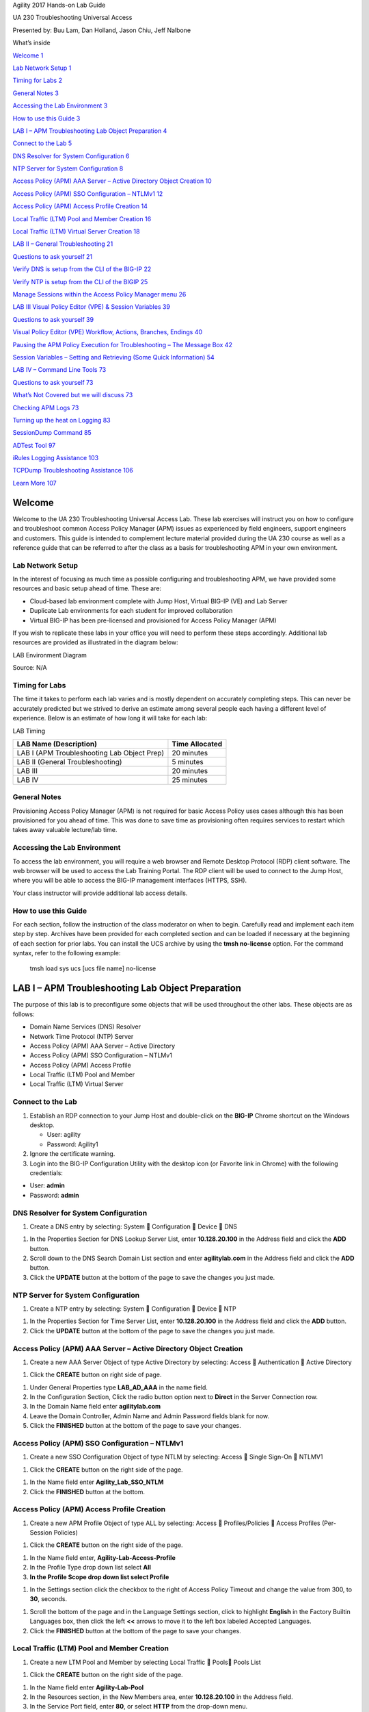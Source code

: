 Agility 2017 Hands-on Lab Guide

UA 230 Troubleshooting Universal Access

Presented by: Buu Lam, Dan Holland, Jason Chiu, Jeff Nalbone

What’s inside

`Welcome 1 <#welcome>`__

`Lab Network Setup 1 <#lab-network-setup>`__

`Timing for Labs 2 <#timing-for-labs>`__

`General Notes 3 <#general-notes>`__

`Accessing the Lab Environment 3 <#accessing-the-lab-environment>`__

`How to use this Guide 3 <#how-to-use-this-guide>`__

`LAB I – APM Troubleshooting Lab Object Preparation
4 <#lab-i-apm-troubleshooting-lab-object-preparation>`__

`Connect to the Lab 5 <#connect-to-the-lab>`__

`DNS Resolver for System Configuration
6 <#dns-resolver-for-system-configuration>`__

`NTP Server for System Configuration 8 <#_Toc482272862>`__

`Access Policy (APM) AAA Server – Active Directory Object Creation
10 <#access-policy-apm-aaa-server-active-directory-object-creation>`__

`Access Policy (APM) SSO Configuration – NTLMv1
12 <#access-policy-apm-sso-configuration-ntlmv1>`__

`Access Policy (APM) Access Profile Creation
14 <#access-policy-apm-access-profile-creation>`__

`Local Traffic (LTM) Pool and Member Creation
16 <#local-traffic-ltm-pool-and-member-creation>`__

`Local Traffic (LTM) Virtual Server Creation
18 <#local-traffic-ltm-virtual-server-creation>`__

`LAB II – General Troubleshooting
21 <#lab-ii-general-troubleshooting>`__

`Questions to ask yourself 21 <#questions-to-ask-yourself>`__

`Verify DNS is setup from the CLI of the BIG-IP
22 <#verify-dns-is-setup-from-the-cli-of-the-big-ip>`__

`Verify NTP is setup from the CLI of the BIGIP 25 <#_Toc482272871>`__

`Manage Sessions within the Access Policy Manager menu
26 <#manage-sessions-within-the-access-policy-manager-menu>`__

`LAB III Visual Policy Editor (VPE) & Session Variables
39 <#lab-iii-visual-policy-editor-vpe-session-variables>`__

`Questions to ask yourself 39 <#questions-to-ask-yourself-1>`__

`Visual Policy Editor (VPE) Workflow, Actions, Branches, Endings
40 <#visual-policy-editor-vpe-workflow-actions-branches-endings>`__

`Pausing the APM Policy Execution for Troubleshooting – The Message Box
42 <#pausing-the-apm-policy-execution-for-troubleshooting-the-message-box>`__

`Session Variables – Setting and Retrieving (Some Quick Information)
54 <#session-variables-setting-and-retrieving-some-quick-information>`__

`LAB IV – Command Line Tools 73 <#lab-iv-command-line-tools>`__

`Questions to ask yourself 73 <#questions-to-ask-yourself-2>`__

`What’s Not Covered but we will discuss
73 <#whats-not-covered-but-we-will-discuss>`__

`Checking APM Logs 73 <#checking-apm-logs>`__

`Turning up the heat on Logging 83 <#turning-up-the-heat-on-logging>`__

`SessionDump Command 85 <#sessiondump-command>`__

`ADTest Tool 97 <#adtest-tool>`__

`iRules Logging Assistance 103 <#irules-logging-assistance>`__

`TCPDump Troubleshooting Assistance
106 <#tcpdump-troubleshooting-assistance>`__

`Learn More 107 <#learn-more>`__

Welcome
=======

Welcome to the UA 230 Troubleshooting Universal Access Lab. These lab
exercises will instruct you on how to configure and troubleshoot common
Access Policy Manager (APM) issues as experienced by field engineers,
support engineers and customers. This guide is intended to complement
lecture material provided during the UA 230 course as well as a
reference guide that can be referred to after the class as a basis for
troubleshooting APM in your own environment.

Lab Network Setup
-----------------

In the interest of focusing as much time as possible configuring and
troubleshooting APM, we have provided some resources and basic setup
ahead of time. These are:

-  Cloud-based lab environment complete with Jump Host, Virtual BIG-IP
   (VE) and Lab Server

-  Duplicate Lab environments for each student for improved
   collaboration

-  Virtual BIG-IP has been pre-licensed and provisioned for Access
   Policy Manager (APM)

If you wish to replicate these labs in your office you will need to
perform these steps accordingly. Additional lab resources are provided
as illustrated in the diagram below:

LAB Environment Diagram

|image0|

Source: N/A

Timing for Labs
---------------

The time it takes to perform each lab varies and is mostly dependent on
accurately completing steps. This can never be accurately predicted but
we strived to derive an estimate among several people each having a
different level of experience. Below is an estimate of how long it will
take for each lab:

LAB Timing

+-----------------------------------------------+------------------+
| LAB Name (Description)                        | Time Allocated   |
+===============================================+==================+
| LAB I (APM Troubleshooting Lab Object Prep)   | 20 minutes       |
+-----------------------------------------------+------------------+
| LAB II (General Troubleshooting)              | 5 minutes        |
+-----------------------------------------------+------------------+
| LAB III                                       | 20 minutes       |
+-----------------------------------------------+------------------+
| LAB IV                                        | 25 minutes       |
+-----------------------------------------------+------------------+

General Notes
-------------

Provisioning Access Policy Manager (APM) is not required for basic
Access Policy uses cases although this has been provisioned for you
ahead of time. This was done to save time as provisioning often requires
services to restart which takes away valuable lecture/lab time.

Accessing the Lab Environment
-----------------------------

To access the lab environment, you will require a web browser and Remote
Desktop Protocol (RDP) client software. The web browser will be used to
access the Lab Training Portal. The RDP client will be used to connect
to the Jump Host, where you will be able to access the BIG-IP management
interfaces (HTTPS, SSH).

Your class instructor will provide additional lab access details.

How to use this Guide
---------------------

For each section, follow the instruction of the class moderator on when
to begin. Carefully read and implement each item step by step. Archives
have been provided for each completed section and can be loaded if
necessary at the beginning of each section for prior labs. You can
install the UCS archive by using the \ **tmsh no-license** option. For
the command syntax, refer to the following example:

    tmsh load sys ucs [ucs file name] no-license

LAB I – APM Troubleshooting Lab Object Preparation
==================================================

The purpose of this lab is to preconfigure some objects that will be
used throughout the other labs. These objects are as follows:

-  Domain Name Services (DNS) Resolver

-  Network Time Protocol (NTP) Server

-  Access Policy (APM) AAA Server – Active Directory

-  Access Policy (APM) SSO Configuration – NTLMv1

-  Access Policy (APM) Access Profile

-  Local Traffic (LTM) Pool and Member

-  Local Traffic (LTM) Virtual Server

Connect to the Lab
------------------

|image1|

1. Establish an RDP connection to your Jump Host and double-click on the
   **BIG-IP** Chrome shortcut on the Windows desktop.

   -  User: agility

   -  Password: Agility1

2. Ignore the certificate warning.

3. Login into the BIG-IP Configuration Utility with the desktop icon (or
   Favorite link in Chrome) with the following credentials:

-  User: **admin**

-  Password: **admin**

DNS Resolver for System Configuration
-------------------------------------

|image2|

1. Create a DNS entry by selecting: System  Configuration  Device 
   DNS

|image3|

1. In the Properties Section for DNS Lookup Server List, enter
   **10.128.20.100** in the Address field and click the **ADD** button.

2. Scroll down to the DNS Search Domain List section and enter
   **agilitylab.com** in the Address field and click the **ADD** button.

3. Click the **UPDATE** button at the bottom of the page to save the
   changes you just made.

NTP Server for System Configuration
-----------------------------------

|image4|

1. Create a NTP entry by selecting: System  Configuration  Device 
   NTP

|image5|

1. In the Properties Section for Time Server List, enter
   **10.128.20.100** in the Address field and click the **ADD** button.

2. Click the **UPDATE** button at the bottom of the page to save the
   changes you just made.

Access Policy (APM) AAA Server – Active Directory Object Creation
-----------------------------------------------------------------

|image6|

1. Create a new AAA Server Object of type Active Directory by selecting:
   Access  Authentication  Active Directory

|image7|

1. Click the **CREATE** button on right side of page.

|image8|

1. Under General Properties type **LAB\_AD\_AAA** in the name field.

2. In the Configuration Section, Click the radio button option next to
   **Direct** in the Server Connection row.

3. In the Domain Name field enter **agilitylab.com**

4. Leave the Domain Controller, Admin Name and Admin Password fields
   blank for now.

5. Click the **FINISHED** button at the bottom of the page to save your
   changes.

Access Policy (APM) SSO Configuration – NTLMv1
----------------------------------------------

|image9|

1. Create a new SSO Configuration Object of type NTLM by selecting:
   Access  Single Sign-On  NTLMV1

|image10|

1. Click the **CREATE** button on the right side of the page.

|image11|

1. In the Name field enter **Agility\_Lab\_SSO\_NTLM**

2. Click the **FINISHED** button at the bottom.

Access Policy (APM) Access Profile Creation
-------------------------------------------

|image12|

1. Create a new APM Profile Object of type ALL by selecting: Access 
   Profiles/Policies  Access Profiles (Per-Session Policies)

|image13|

1. Click the **CREATE** button on the right side of the page.

|image14|

1. In the Name field enter, **Agility-Lab-Access-Profile**

2. In the Profile Type drop down list select **All**

3. **In the Profile Scope drop down list select Profile**

|image15|

1. In the Settings section click the checkbox to the right of Access
   Policy Timeout and change the value from 300, to **30**, seconds.

|image16|

1. Scroll the bottom of the page and in the Language Settings section,
   click to highlight **English** in the Factory Builtin Languages box,
   then click the left **<<** arrows to move it to the left box labeled
   Accepted Languages.

2. Click the **FINISHED** button at the bottom of the page to save your
   changes.

Local Traffic (LTM) Pool and Member Creation
--------------------------------------------

|image17|

1. Create a new LTM Pool and Member by selecting Local Traffic  Pools
   Pools List

|image18|

1. Click the **CREATE** button on the right side of the page.

|image19|

1. In the Name field enter **Agility-Lab-Pool**

2. In the Resources section, in the New Members area, enter
   **10.128.20.100** in the Address field.

3. In the Service Port field, enter **80**, or select **HTTP** from the
   drop-down menu.

4. Click the **ADD** button

5. Click the **FINISHED** button at the bottom to save your changes.

Local Traffic (LTM) Virtual Server Creation
-------------------------------------------

This lab will walk you through creating the Virtual Server we will use
during the course of the lab. This Virtual Server will be used to
associate Access Policies which will be evaluated when authenticating
users.

|image20|

1. Create an new Virtual Server by selecting Local Traffic  Virtual
   Servers  Virtual Server List

|image21|

1. Click the **CREATE** button on the right side of the page.

|image22|

1. Under the General Properties section, in the Name field enter
   **Agility-LTM-VIP**

2. In the Destination Address field enter **10.128.10.100**

3. In the Service Port fields enter **443**, or select **HTTPS** from
   the drop-down menu

|image23|

1. Under the Configuration section, in the HTTP Profile field use the
   drop-down menu to select **http**

2. In the SSL Profile (Client) field select **clientssl** from the
   Available profiles then use the **<<** left arrows to move it to the
   Selected box.

3. Ensure VLAN and Tunnel Traffic is set to **All VLANs and Tunnels**

4. In the Source Address Translation field select **Auto Map** from the
   drop-down menu.

|image24|

1. Scroll down to the Access Profile section, select
   **Agility-Lab-Access-Profile** from the drop-down menu.

|image25|

1. Click the **FINISHED** button to save your changes.

LAB II – General Troubleshooting
================================

In this lab exercise, you will learn where to look and what to look at
when an Access Policy is not successfully allowing access or not
performing as intended.

Questions to ask yourself
-------------------------

1. Do we have proper Network Connectivity?

2. Are there any Upstream/Downstream Firewall Rules preventing APM to be
   reachable or to reach destination targets it requires to access?

3. Do we have DNS setup properly?

4. Do we have NTP setup properly?

5. Are we receiving any Warnings or Error messages when we logon?

6. Are there any missing dependencies?

7. Time to check on our Sessions under Manage Session Menu

   a. What can we see from the Manage Session Menu?

   b. If we click the Session ID link what more information is
      available?

   c. Is Authentication Successful or is it Failing?

   d. Is the user receiving the proper ENDING ALLOW from the Policy?

8. Time to Review the Reports information for the Session in question

   a. What information is available from the ALL SESSIONS REPORT?

   b. Can we review the Session Variables for the user’s session from
      the ALL SESSION REPORT? If YES then Why however If NO then WHY?

9. Can the BIG-IP TMOS Resolve the AAA server by Hostname and by
   Hostname.Domain?

   a. Is the AAA reachable over the network, no Firewalls blocking
      communication from BIGIP Self-IP?

Verify DNS is setup from the CLI of the BIG-IP
----------------------------------------------

Perform the following steps to verify DNS is correctly configured:

|image26|

1. Click on the PuTTY (SSH client) to access the BIG-IP CLI

|image27|

1. Click on the **agilitylab** Saved Session and click Load

2. The click on **OPEN**

Alternatively, you can simply double-click on the **agilitylab** Saved
Session to open the session

|image28|

1. Logon as **root** with password **default** if necessary (you should
   logon automatically)

|image29|

1. From the CLI type **dig agilitylab.com** and then press enter

2. The following results should be reviewed and verified.

3. If DNS is properly configured you should receive the returned IP
   address of **10.128.20.100**

|image30|

1. From the CLI type **nslookup** and then press enter.

2. Type **agilitylab.com** and then press enter

3. The following results should be reviewed and verified.

4. If DNS is properly configured you should receive the returned IP
   address of **10.128.20.100**

5. Exit nslookup by typing **exit**

\ **Verify NTP is setup from the CLI of the BIGIP**

Perform the following steps to verify NTP is correctly configured:

|image31|

1. From the CLI (via PuTTy –SSH Client) …. type **ntpq –pn** and then
   press enter.

2. The following results should be reviewed.

|image32|

1. | If time is out of sync by too much of an offset you can update the
     local time using the following command:
   | **date MMDDhhmmYYYY**

Manage Sessions within the Access Policy Manager menu
-----------------------------------------------------

We use the Manage Sessions menu to view general status of currently
logged in sessions, view their progress through a policy, and to kill
sessions when needed.

STEP 1

|image33|

1. Open a USER session to APM through a new browser window by navigating
   to your first Virtual Server IP Address created in LAB I
   (**10.128.10.100**)

|image34|

1. Did you receive an error message? If so, take note of the Session
   Reference Number

TEST 1

|image35|

1. In the browser window, you are using to manage the BIG-IP, navigate
   to Access  Active Sessions menu.

2. Review the Manage Sessions screen, is there an Active Session? If not
   then why?

STEP 2

|image36|

1. Now open the APM Visual Policy Editor (VPE) for the policy
   created/loaded in LAB I by navigating to Access  Profiles/Policies
   -> Access Profiles (Per-Session Policies) menu.

|image37|

1. Then click the Edit link in the row that has the name of your Access
   Profile you are working with currently.
   (**Agility-Lab-Access-Profile**)

|image38|

1. This will either launch a new browser or new tab depending on your
   browsers settings to display the APM Visual Policy Editor (VPE). The
   first policy we created was never edited to add any additional tasks
   that would instruct APM on what Actions it would need to take/enforce
   throughout a Policy Execution for the user’s Session. So we will now
   adjust the policy and retest to see if we receive some new results.

|image39|

1. Click on the **+** symbol between the Start and ending Deny objects.

|image40|

1. This will pop up the Actions window where we can select from several
   Actions we wish to associate with our policy. On the Logon tab select
   the **Logon Page** radio button and then click the **ADD ITEM**
   button at the bottom of the page.

|image41|

1. Click the **SAVE** button on the Logon Page properties window.

|image42|

1. Then click the **Apply Access Policy** link on the top left of the
   page.

TEST 2

|image43|

1. Restart your session to APM. (**https://10.128.10.100**)

|image44|

1. Did you receive and error this time? Or did you receive a Logon Page?

|image45|

1. Open your browser or tab for managing APM and open the Active
   Sessions menu again.

2. Is there now an Active Session displayed on the page? If you were
   already on this page you may need to click the Refresh Session Table
   button.

3. What does the Status Icon look like? Is it a Green Circle or a Blue
   Square?

4. Is your username displayed in the Logon column?

5. Click on the Session ID for your session, this will open up a Session
   Details window.

|image46|

1. In the Session Details window, we can see some information about the
   session up to the point that the policy has executed so far.

|image47|

1. Further down there is a reports section titled **Built-In Reports**,
   click that to open the list of built in reports.

|image48|

1. Scroll down to see the list of **Session Reports** and click the
   **Current Sessions** line and select **Run Report** from the pop up
   window.

|image49|

1. Do you see your Session ID displayed in the list of current sessions?
   If not then why?

TEST 3

|image50|

1. Return to the browser or tab you are using for access to
   **https://10.128.10.100**. Restart a new session if necessary.

2. Next logon to the APM Logon page with:

   -  Username: **student**

   -  Password: **password**

|image51|

1. Did you receive and error after logging on? If so note the Session
   Reference Number.

|image52|

1. Review the Manage Sessions menu, is your session listed?

|image53|

1. Navigate to Access -> Overview  Access Reports. When prompted Click
   Run Report.

|image54|

1. Do you see your Session ID listed in the list of All Sessions? Is the
   username listed in the Logon column?

|image55|

1. Click the Session ID to open the Session Details window.

2. Do you now see more information in this Sessions Details compared to
   the previous one we reviewed?

3. Is the username listed in the details?

4. In the Session Details screen we can see some important
   troubleshooting information, for example just below the username row
   we see a line that states that the Policy followed a path or branch
   called Fallback out of the Logon Page object to an Ending “Deny” thus
   the Access Policy Result was Logon\_Deny.

|image56|

1. Now click back on the All Sessions tab at the top.

2. In the row for this session look to the right of the Logon column.
   You will see the next column states that the session is not Active.
   Now click the View Session Variables link in the next column.

|image57|

1. Do you see a lot of information recorded for Session Variables for
   this session? If not, then why?

LAB III Visual Policy Editor (VPE) & Session Variables
======================================================

This lab will go a little deeper into understanding the Visual Policy
Editor and Session Variables.

Questions to ask yourself
-------------------------

-  Does the VPE Flow look correct?

-  Does the VPE have the proper ENDING assigned to the appropriate
   BRANCH?

-  Are your connection attempts following the intended VPE BRANCH/PATH
   during your test?

   -  How could you alter the VPE to allow for better trouble shooting
      or pausing of a policy execution and termination?

-  How can I pause the Policy Execution or Termination to review the
   session variable in Reports?

-  What are VPE Actions?

-  Are the Correct Session Variables being sent to the AAA Object?

-  How can we GET or SET Session Variables in the VPE?

-  How could I preserve the originally requested URI from the Client to
   pass to the internal server after APM authentication has complete?

Visual Policy Editor (VPE) Workflow, Actions, Branches, Endings
---------------------------------------------------------------

The Visual Policy Editor (VPE) is a screen on which to configure an
access policy using visual elements. We have used it a few times already
throughout our previous labs. This is meant to both review and explain
in a bit more detail what the available Visual Policy Editor conventions
are.

This table provides a visual dictionary for the Visual Policy Editor
(VPE).

Visual Policy Editor (VPE) Visual Dictionary

+--------------------------------------------+-----------------------------------------------------------------------------------------------------------------------------------------------------------------------------------------------------------------------------------------------------------------------+------------------+
| Element type                               | Description                                                                                                                                                                                                                                                           | Visual element   |
+============================================+=======================================================================================================================================================================================================================================================================+==================+
| Initial Access Policy                      | When an access profile is created, usually an initial access policy is also created.                                                                                                                                                                                  | |image58|        |
+--------------------------------------------+-----------------------------------------------------------------------------------------------------------------------------------------------------------------------------------------------------------------------------------------------------------------------+------------------+
| Start                                      | Every access profile contains a start.                                                                                                                                                                                                                                | |image59|        |
+--------------------------------------------+-----------------------------------------------------------------------------------------------------------------------------------------------------------------------------------------------------------------------------------------------------------------------+------------------+
| Branch                                     | A branch connects an action to another action or to an ending.                                                                                                                                                                                                        | |image60|        |
+--------------------------------------------+-----------------------------------------------------------------------------------------------------------------------------------------------------------------------------------------------------------------------------------------------------------------------+------------------+
| Add an action                              | Clicking this icon causes a screen to open with available actions for selection.                                                                                                                                                                                      | |image61|        |
+--------------------------------------------+-----------------------------------------------------------------------------------------------------------------------------------------------------------------------------------------------------------------------------------------------------------------------+------------------+
| Action                                     | Clicking the name of an action, such as Logon Page, opens a screen with properties and rules for the action. Clicking the x deletes the action from the access policy.                                                                                                | |image62|        |
+--------------------------------------------+-----------------------------------------------------------------------------------------------------------------------------------------------------------------------------------------------------------------------------------------------------------------------+------------------+
| Action that requires some configuration    | The red asterisk indicates that some properties must be configured. Clicking the name opens a screen with properties for the action.                                                                                                                                  | |image63|        |
+--------------------------------------------+-----------------------------------------------------------------------------------------------------------------------------------------------------------------------------------------------------------------------------------------------------------------------+------------------+
| Ending                                     | Each branch has an ending: Allow or Deny.                                                                                                                                                                                                                             | |image64|        |
+--------------------------------------------+-----------------------------------------------------------------------------------------------------------------------------------------------------------------------------------------------------------------------------------------------------------------------+------------------+
| Configure ending                           | Clicking the name of an ending opens a popup screen.                                                                                                                                                                                                                  | |image65|        |
+--------------------------------------------+-----------------------------------------------------------------------------------------------------------------------------------------------------------------------------------------------------------------------------------------------------------------------+------------------+
| Add a macro for use in the access policy   | Opens a screen for macro template selection. After addition, the macro is available for configuration and for use as an action item.                                                                                                                                  | |image66|        |
+--------------------------------------------+-----------------------------------------------------------------------------------------------------------------------------------------------------------------------------------------------------------------------------------------------------------------------+------------------+
| Macro added for use                        | Added macros display under the access policy. Clicking the plus (+) sign expands the macro for configuration of the actions in it.                                                                                                                                    | |image67|        |
+--------------------------------------------+-----------------------------------------------------------------------------------------------------------------------------------------------------------------------------------------------------------------------------------------------------------------------+------------------+
| Macrocall in an Access Policy              | Clicking the *Macrocall* name expands the *Macro* in the area below the *Access Policy.*                                                                                                                                                                              | |image68|        |
+--------------------------------------------+-----------------------------------------------------------------------------------------------------------------------------------------------------------------------------------------------------------------------------------------------------------------------+------------------+
| Apply Access Policy                        | Clicking it commits changes. The visual policy editor displays this link when any changes remain uncommitted.                                                                                                                                                         | |image69|        |
+--------------------------------------------+-----------------------------------------------------------------------------------------------------------------------------------------------------------------------------------------------------------------------------------------------------------------------+------------------+
| Add Items Actions                          | The actions that are available on any given tab of the *Add Item* screen depend on the access profile type, such as LTM-APM (for web access) or SSL-VPN (for remote access), and so on. Only actions that are appropriate for the access profile type will display.   | |image70|        |
+--------------------------------------------+-----------------------------------------------------------------------------------------------------------------------------------------------------------------------------------------------------------------------------------------------------------------------+------------------+

Pausing the APM Policy Execution for Troubleshooting – The Message Box
----------------------------------------------------------------------

Now that we have reviewed/refreshed our memory on VPE conventions lets
edit our policy we were previously working on to add some more actions.
This section we show a great tool for troubleshooting a policy that may
have been reaching an ENDING DENY and closing the APM session too
rapidly for proper inspection during the troubleshooting phase.

STEP 1

|image71|

1. Navigate to Access  Access Profiles  Profiles/Policies -> Access
   Profiles (Per-Sessions Policies). Click Edit next to
   **Agility-Lab-Access-Profile** to open the Visual Policy Editor
   (VPE).

|image72|

1. After the Logon Page object, on the fallback branch, click the **+**
   symbol to open the Actions window.

|image73|

1. Click on the **General** **Purpose** tab and then click the radio
   button next to **Message Box** and click the **ADD ITEM** button at
   the bottom of the page.

|image74|

1. Click the **SAVE** button on the next window

|image75|

1. Now client the ending Deny.

|image76|

1. In the pop-up window change it to Allow and click the **SAVE**
   button.

|image77|

1. Then click the Apply Access Policy link at the top left.

TEST 1

|image78|

1. Return to the browser or tab you are using for access to
   **https://10.128.10.100**. Restart a new session if necessary.

-  Username: **student**

-  Password: **password**

|image79|

1. Did we receive an error this time after the logon page?

2. Did the Message Box display?

|image80|

1. Keep the message box display there and move to the other browser to
   review the Manage Sessions menu.

2. Does the Manage Sessions menu show the Username this time?

3. Is the Status showing a Blue Square or Green Circle? Why?

|image81|

1. Click the session ID to review the details for any new messages.

2. If things worked correctly you should see a message in the details
   stating, “Session deleted due to user inactivity or errors”

|image82|

1. If you look back at the other browser window you should notice a
   Session Expired/Timeout message is being displayed.

STEP 2

|image83|

1. Navigate back to Access  Profiles/Policies  Access Profiles
   (Per-Session Policies). Click on **Agility-Lab-Access-Profile**

|image84|

1. Access Policy Timeout from 30 seconds back to **300** seconds by
   removing the check from the custom column.

2. Click the **UPDATE** button at the bottom of the page.

|image85|

1. Click Apply Access Policy link at the top left of the page.

|image86|

1. Finalize the update by confirming the box is checked next to the
   profile and clicking **APPLY ACESS POLICY**

TEST 2

|image87|

1. Now go back and restart the user session and logon.

|image88|

1. **Do NOT** click the message box link “Click here to continue”

2. Leave the message box message displayed for the time.

|image89|

1. Go to the other browser/tab and open the Manage Sessions menu.

2. Your session should be there but the Status icon should still be a
   Blue Square.

3. Click on your Session ID

|image90|

1. Click Built-in Reports

|image91|

1. Click on All Sessions report, then choose Run Report on the pop-up
   menu.

|image92|

1. Click the Session Variables for your current session.

|image93|

1. Do you now have Session Variables being displayed for this session?
   If so why?

|image94|

1. Click the All Sessions tab and look at the column labeled Active.
   Does it show a Y or N in the column?

Note that session variables will only be displayed for Active sessions.
Since you placed a message box in the VPE to pause policy execution the
session is seen as active. This provides you the ability to now review
Session Variables that APM has collected up to this point in the
policies execution.

|image95|

1. Now in the user browser click the link in the Message Box.

If it timed out then restart and this time click through the message box
link.

|image96|

1. Now review the Active Sessions menu and note what icon is shown in
   the status column. Green Circle finally? Success!!

|image97|

1. If you now click the Session ID you will see that the Policy has
   reached an ending Allow thus the Access Policy Result is now showing
   we have been granted LTM+APM\_Mode access.

|image98|

1. Now open the All Sessions report once more to review the Session
   Variables collected.

|image99|

1. Click the logon folder in the Session Variables page that opens for
   your session.

|image100|

1. Click the folder icon named *last* to expand its contents.

Notice on the left column labeled Variable Name above and to the right
the next column is Variable Value and the third column is Variable ID.
If you look at the Variable Name of username you will see to the right
its value is recorded as student as you entered it in the logon page.
The next column displays APM’s matching session Variable ID for this
information. You will see that the naming convention follows the session
hierarchy starting with session. then the first folder logon. then the
next folder last. then finally the Variable Name of Username.

We will use some session variables in the next lab to GET and SET
information for the users session.

Session Variables – Setting and Retrieving (Some Quick Information)
-------------------------------------------------------------------

This section will provide some guidance on how to both retrieve and set
session variables within a policy for a user’s session. Session
Variables are very useful in many areas of policy execution. They can be
used to assist in areas like authentication or single sign-on or
assigning resource items for users based on information APM can collect
from the backend AAA server and its associated directory.

Currently cached session Variables are available in APM Reports for
review by an administrator. Additional available variables can always be
found in the APM Configuration Guides. What is really nice is that APM
is not limited to only having awareness of Session Variable it collects
from the user session establishment or from the AAA server,
administrators can actually create or set their own custom session
variables for use within a policy. This means that an administrator
could create new session variables via the VPE’s Variable Assign action
or session variables could even be set from an iRule attached to a
virtual server. This means that information that the LTM VIP can see or
be gathered via an iRule could then be set as a session variable that
could then be retrieved and used within the VPE.

About Session Variable Names
~~~~~~~~~~~~~~~~~~~~~~~~~~~~

The name of a session variable consists of multiple hierarchical nodes
that are separated by periods (.):

|image101|

Session Variable Reference
~~~~~~~~~~~~~~~~~~~~~~~~~~

APM Session Variable references are provided in APM documentation.
Current release information can be found at the following link:
https://support.f5.com/kb/en-us/products/big-ip_apm/manuals/product/apm-visual-policy-editor-13-0-0/5.html

Partial Session Variable list

|image102|

Session Variable Categorization
~~~~~~~~~~~~~~~~~~~~~~~~~~~~~~~

While these are not formal categories, Session Variables fall under
three general categories:

+----------------------------------------------------+---------------------------------------------+
| Category                                           | Examples                                    |
+====================================================+=============================================+
| Variables returned by Access Policy actions        | • Active Directory query results            |
|                                                    |                                             |
|                                                    | • Antivirus Check results                   |
|                                                    |                                             |
|                                                    | • Windows Info and Registry check results   |
+----------------------------------------------------+---------------------------------------------+
| Special purpose user variables                     | • Lease Pools                               |
|                                                    |                                             |
|                                                    | • Client IP assigned to a client session    |
|                                                    |                                             |
|                                                    | • Username and Password                     |
+----------------------------------------------------+---------------------------------------------+
| Network access resource variables and attributes   | • Split tunneling                           |
|                                                    |                                             |
|                                                    | • DNS Settings                              |
|                                                    |                                             |
|                                                    | • Compression, etc.                         |
+----------------------------------------------------+---------------------------------------------+

Active Session Variables
~~~~~~~~~~~~~~~~~~~~~~~~

Below is a short breakdown of information gathered and cached during an
Active session. Additional information can be gathered from the results
of End Point checks when they are put into a policy. These would display
as folders like check\_av or check\_fw if the actions were added to the
policy

|image103|

Session Variable Manipulation via TCL
~~~~~~~~~~~~~~~~~~~~~~~~~~~~~~~~~~~~~

Variables can be parsed, modified, manipulated, etc using TCL. Although
the tables below are not an exhaustive reference for writing and using
TCL expressions, it includes some common operators and syntax rules.

Standard Operators

You can use TCL standard operators with most BIG-IP® Access Policy
Manager® rules. You can find a full list of these operators in the TCL
online manual, at http://www.tcl.tk/man/tcl8.5/TclCmd/expr.htm. Standard
operators include:

+-----------------+---------------------------------------------------------------------------------------------------------------------------------------------------------------------------------------------------------------------------------------------------------------------------------------------------------------------------+
| Operator        | Description                                                                                                                                                                                                                                                                                                               |
+=================+===========================================================================================================================================================================================================================================================================================================================+
| **- + ~ !**     | Unary minus, unary plus, bit-wise NOT, logical NOT. None of these operators may be applied to string operands, and bit-wise NOT may be applied only to integers.                                                                                                                                                          |
+-----------------+---------------------------------------------------------------------------------------------------------------------------------------------------------------------------------------------------------------------------------------------------------------------------------------------------------------------------+
| **\*\***        | Exponentiation. Valid for any numeric operands.                                                                                                                                                                                                                                                                           |
+-----------------+---------------------------------------------------------------------------------------------------------------------------------------------------------------------------------------------------------------------------------------------------------------------------------------------------------------------------+
| **\* / %**      | Multiply, divide, remainder. None of these operators may be applied to string operands, and remainder may be applied only to integers. The remainder will always have the same sign as the divisor and an absolute value smaller than the divisor.                                                                        |
+-----------------+---------------------------------------------------------------------------------------------------------------------------------------------------------------------------------------------------------------------------------------------------------------------------------------------------------------------------+
| **+ -**         | Add and subtract. Valid for any numeric operands.                                                                                                                                                                                                                                                                         |
+-----------------+---------------------------------------------------------------------------------------------------------------------------------------------------------------------------------------------------------------------------------------------------------------------------------------------------------------------------+
| **<< >>**       | Left and right shift. Valid for integer operands only. A right shift always propagates the sign bit.                                                                                                                                                                                                                      |
+-----------------+---------------------------------------------------------------------------------------------------------------------------------------------------------------------------------------------------------------------------------------------------------------------------------------------------------------------------+
| **< > <= >=**   |                                                                                                                                                                                                                                                                                                                           |
+-----------------+---------------------------------------------------------------------------------------------------------------------------------------------------------------------------------------------------------------------------------------------------------------------------------------------------------------------------+
|                 | Boolean less than, greater than, less than or equal to, and greater than or equal to. Each operator produces 1 if the condition is true, 0 otherwise. These operators may be applied to strings as well as numeric operands, in which case string comparison is used.                                                     |
+-----------------+---------------------------------------------------------------------------------------------------------------------------------------------------------------------------------------------------------------------------------------------------------------------------------------------------------------------------+
| **== !=**       | Boolean equal to and not equal to. Each operator produces a zero/one result. Valid for all operand types.                                                                                                                                                                                                                 |
+-----------------+---------------------------------------------------------------------------------------------------------------------------------------------------------------------------------------------------------------------------------------------------------------------------------------------------------------------------+
| **eq ne**       | Boolean string equal to and string not equal to. Each operator produces a zero/one result. The operand types are interpreted only as strings.                                                                                                                                                                             |
+-----------------+---------------------------------------------------------------------------------------------------------------------------------------------------------------------------------------------------------------------------------------------------------------------------------------------------------------------------+
| **in ni**       | List containment and negated list containment. Each operator produces a zero/one result and treats its first argument as a string and its second argument as a Tcl list. The in operator indicates whether the first argument is a member of the second argument list; the ni operator inverts the sense of the result.   |
+-----------------+---------------------------------------------------------------------------------------------------------------------------------------------------------------------------------------------------------------------------------------------------------------------------------------------------------------------------+
| **&**           | Bit-wise AND. Valid for integer operands only.                                                                                                                                                                                                                                                                            |
+-----------------+---------------------------------------------------------------------------------------------------------------------------------------------------------------------------------------------------------------------------------------------------------------------------------------------------------------------------+
| **^**           | Bit-wise exclusive OR. Valid for integer operands only.                                                                                                                                                                                                                                                                   |
+-----------------+---------------------------------------------------------------------------------------------------------------------------------------------------------------------------------------------------------------------------------------------------------------------------------------------------------------------------+
| **\|**          | Bit-wise OR. Valid for integer operands only.                                                                                                                                                                                                                                                                             |
+-----------------+---------------------------------------------------------------------------------------------------------------------------------------------------------------------------------------------------------------------------------------------------------------------------------------------------------------------------+
| **&&**          | Logical AND. Produces a 1 result if both operands are non-zero, 0 otherwise. Valid for boolean and numeric (integers or floating-point) operands only.                                                                                                                                                                    |
+-----------------+---------------------------------------------------------------------------------------------------------------------------------------------------------------------------------------------------------------------------------------------------------------------------------------------------------------------------+
| **\|\|**        | Logical OR. Produces a 0 result if both operands are zero, 1 otherwise. Valid for boolean and numeric (integers or floating-point) operands only.                                                                                                                                                                         |
+-----------------+---------------------------------------------------------------------------------------------------------------------------------------------------------------------------------------------------------------------------------------------------------------------------------------------------------------------------+
| **x?y:z**       | If-then-else, as in C. If x evaluates to non-zero, then the result is the value of y. Otherwise the result is the value of z. The x operand must have a boolean or numeric value.                                                                                                                                         |
+-----------------+---------------------------------------------------------------------------------------------------------------------------------------------------------------------------------------------------------------------------------------------------------------------------------------------------------------------------+

Standard Operators

A rule operator compares two operands in an expression. In addition to
using the TCL standard operators, you can use the operators listed
below.

+----------------------+----------------------------------------------------------------+
| Operator             | Description                                                    |
+======================+================================================================+
| **contains**         | Tests if one string contains another string.                   |
+----------------------+----------------------------------------------------------------+
| **ends\_with**       | Tests if one string ends with another string                   |
+----------------------+----------------------------------------------------------------+
| **equals**           | Tests if one string equals another string                      |
+----------------------+----------------------------------------------------------------+
| **matches**          | Tests if one string matches another string                     |
+----------------------+----------------------------------------------------------------+
| **matches\_regex**   | Tests if one string matches a regular expression               |
+----------------------+----------------------------------------------------------------+
| **starts\_with**     | Tests if one string starts\_with another string                |
+----------------------+----------------------------------------------------------------+
| **switch**           | Evaluates one of several scripts, depending on a given value   |
+----------------------+----------------------------------------------------------------+

Logical Operators

Logical operators are used to compare two values.

+------------+--------------------------------------------------------+
| Operator   | Description                                            |
+============+========================================================+
| **and**    | Performs a logical and comparison between two values   |
+------------+--------------------------------------------------------+
| **not**    | Performs a logical not action on a value               |
+------------+--------------------------------------------------------+
| **or**     | Performs a logical or comparison between two values    |
+------------+--------------------------------------------------------+

Getting/Setting Session Variables
~~~~~~~~~~~~~~~~~~~~~~~~~~~~~~~~~

During the pre-logon sequence, using the Visual Policy Editor (VPE) you
can get and set Session Variables. The following are some quick
examples.

-  To **set/modify** a variable: Variable Assign action

-  | To **get** a value the last username entered by a user, use expr or
     return:
   | expr { [mcget {session.logon.last.username}]}

**expr** evaluates an expression, whereas **return** simply returns the
result. For example, we have a two custom variables:

-  session.custom.value1 = 3

-  session.custom.value2 = 4

Using **expr** we can construct the following expression, this would
return a value of 7 (i.e. the evaluation of 3+4):

    expr { “[mcget session.custom.value1] + [mcget
    session.custom.value2]” }.

Using **return** we can construct the following expression, this would
return simply “3+4” as shown.

    return { “[mcget session.custom.value1] + [mcget
    session.custom.value2]” }

Using iRules
~~~~~~~~~~~~

In all the “Access” events

ACCESS::session data get/set “variable\_name” [“value”]

Set Secure Variables
~~~~~~~~~~~~~~~~~~~~

You can also set Secure Variables. The value of a secure session
variable is stored as encrypted in the session db. The value is not
displayed as part of session report in UI, nor is it logged as part of
logging agent. Secure variables require the -secure flag, both for mcget
and access::session data get/set.

|image104|

Review these two examples below. The first is a Variable Assign action
that is SETTING the Session Variable ID of “session.logon.last.upn” with
the information extracted from an x509 Client Certificate that was
presented by the user’s computer/browser upon connection to the VIP.

|image105|

The second example show a message box displaying a Session Variable
value by calling out the Session Variable ID in the Message Box for the
user to see.

|image106|

Session Variable Exercise
~~~~~~~~~~~~~~~~~~~~~~~~~

The following are some exercises to demonstrate how session variables
can be utilized.

STEP 1

|image107|

1. Open the APM VPE for the **Agility-Lab-Access-Profile** Access Policy
   we have been working with.

|image108|

1. Edit the Message Box in the VPE.

|image109|

1. In the Message text box enter: **My username is:
   %{session.logon.last.username}** Then click the **Save** button

|image110|

1. Then click Apply Access Policy

TEST 1

|image111|

1. Now logon with the “student” username to the test site.

|image112|

1. When the message box appears, you should see a message stating,
   “\ **My username is: student**\ ”. Was it successful?

STEP 2

|image113|

1. Go back into the VPE

|image114|

|image115|

1. Add a Variable Assign action from the Assignment action tab and place
   it before the Message Box action.

|image116|

1. When the properties screen opens, click the **Add New Entry** button.

|image117|

1. Then click the “Change” link.

|image118|

1. A window will pop up with *Custom Variable* on the left and *Custom
   Expression* on the right.

You will notice both boxes are currently empty.

|image119|

1. Often you may forget how to start off with the variable name or the
   expression so a trick you can use to get you started is first select
   a pre-defined variable on the left side and a AAA attribute on the
   right side and then reselect custom variable and custom expression.
   This will populate each box with example data that you can now edit.

***This is not a required step, just a tip!***

|image120|

1. On the Custom Variable side type: **session.custom.mynewvar** (Be
   sure to make it lowercase). On the Custom Expression side type:
   **mcget {session.user.clientip}** (There is a space between mcget and
   the { bracket)

2. Click the **Finished** button.

|image121|

1. Click the **Save** button.

|image122|

1. Click on the Message Box.

|image123|

1. After the closing **}** bracket in the first line of the message
   section add a space and then type **<br>**

2. Then on the next line type, **My Client IP is:
   %{session.custom.mynewvar} **

3. Then click the **Save** button.

|image124|

1. Then click Apply Access Policy.

TEST 2

|image125|

1. Now logon to the test site as a user again and review the message box
   text.

|image126|

1. Does it display your client IP address?

|image127|

1. Now run the All Sessions Report and review the View Session Variables
   for the active SessionID. (Access Overview Access Reports)

2. Notice the folder icon named custom and the corresponding Variable ID
   of session.custom. This was generated automatically during the
   Variable Assign action that you added to the policy. When you set the
   Custom Variable to session.custom.mynewvar APM used the next word
   after the session as the new container (custom) for variable
   (mynewvar).

|image128|

1. If you expand custom folder you will notice a new Variable named
   mynewvar and in the next column you will see your client ip address
   and in the third column the variable id of session.custom.mynewvar

As you can see this could be expanded upon to be very useful. For
example, maybe you are enabling two-factor authentication for both
Active Directory and RSA Secure ID. Well the AAA server authentication
Action objects expect to see a specific session variable name sent to
them for so that they can correctly parse that data and verify against
the AAA server. As an example both the AD Auth and the RSA Auth expect
to see session.logon.last.password as the variable used to hold the
password value. However, if you create a logon page with three input
fields, one for username, a second for AD password and the third for the
RSA Token/PIN then they must each have their own unique post and session
variable name as they are configured in the Logon Page object.

This means that as the third variable for the RSA toke/pin is passed to
APM no longer as session.logon.last.password because the AD Password
field was already set to use that variable on the logon page. What do we
do now?

Variable Assign to the rescue, take a look at this below example to fix
this problem as it mimics what we just accomplished with the
session.custom.mynewvar exercise. Consider the following screen shots.

|image129|

LAB IV – Command Line Tools
===========================

This lab will show you how to make use of some of the Command Line
Utilities for troubleshooting Access Policy Manager when dealing with
Authentication issues that you could experience.

Questions to ask yourself
-------------------------

-  What should I expect in the Logs with Default Settings?

-  Can I review the APM configuration from TMSH?

-  Can I review Session Data from the CLI?

-  How can I test if the AAA server responds to Authentication Tests
   using CLI Tools?

-  How can I test if the AAA server respond to Query Tests using CLI
   Tools?

-  How can I change the Logging Level for more Verbose details?

-  How can I use iRules for Troubleshooting Assistance?

-  How can I use TCPDump for Troubleshooting Assistance?

What’s Not Covered but we will discuss
--------------------------------------

-  VDI Troubleshooting/Debug Logging

-  SAML Troubleshooting Tools – SAML Tracer (Not CLI based)

Checking APM Logs
-----------------

APM Logs by default show the same information you can get from the
Manage Sessions menu, as well as APM module-specific information.

Access Policy Manager uses syslog-ng to log events. The syslog-ng
utility is an enhanced version of the standard logging utility syslog.

The type of event messages available on the APM are:

+------------------------+------------------+-------------------------------------------------------------------------------------------------------------------------------------------------------------------------------------------------------------+
| Event Messages         | File Location    | Description                                                                                                                                                                                                 |
+========================+==================+=============================================================================================================================================================================================================+
| Access Policy Events   | /var/log/apm     | Access Policy event messages include logs pertinent to access policy, SSO, network access, and web applications. To view access policy events, on the navigation pane, expand System menu and click Logs.   |
+------------------------+------------------+-------------------------------------------------------------------------------------------------------------------------------------------------------------------------------------------------------------+
| Audit Logging          | /var/log/audit   | Audit event messages are those that the APM system logs as a result of changes made to its configuration.                                                                                                   |
+------------------------+------------------+-------------------------------------------------------------------------------------------------------------------------------------------------------------------------------------------------------------+

When setting up logging you can customize the logs by designating the
minimum severity level or log level, that you want the system to report
when a type of event occurs. The minimum log level indicates the minimum
severity level at which the system logs that type of event.

***Note: Files are rotated daily if their file size exceeds 10MB.
Additionally, weekly rotations are enforced if the rotated log file is a
week old, regardless whether or not the file exceeds the 10MB
threshold.***

The **default** log level for the BIG-IP APM access policy log is
**Notice**, which does ***not*** log Session Variables. Setting the
access policy log level to **Informational** or **Debug** will cause the
BIG-IP APM system to log Session Variables, but it will also add
additional system overhead. If you need to log Session Variables on a
production system, F5 recommends setting the access policy log level to
Informational temporarily while performing troubleshooting or debugging.

We need to add some more actions to the APM Profile in the VPE we have
been working with to go along with the next few lab tests.

STEP 1

|image130|

1. Open the VPE and add a new AD Query action after the first Message
   Box action by selecting the **+** sign that follows.

|image131|

1. Navigate to the Authentication tab and select the AD Query radial and
   click **Add Item**.

|image132|

1. In the AD Query, use the drop-down dialog box on Server to select the
   **/Common/LAB\_AD\_AAA** server. Click the **Save** button.

|image133|

1. On the top branch following the AD Query action, add another Message
   Box.

Hint: A Message Box can be added by clicking the **+** sign, navigating
to the General Purpose tab and selecting Message Box

|image134|

1. After the second Message Box add the AD Auth action from the
   Authentication tab

Hint: An AD Auth action can be added by clicking the **+** sign,
navigating to the Authentication tab and selecting AD Auth

|image135|

1. In the AD Auth properties window use the server drop-down menu to
   select **/Common/LAB\_AD\_AAA** server.

2. Click the **Save** button.

|image136|

1. Your policy should now look like this

Notice that one the top branch to the AD Query object the line reads
User Primary Group ID is 100 (See graphic in Step 8 above, just after AD
Query). Maybe you do not want to query for that information and would
prefer to delete that branch. You must be ***careful*** in what you
select or do when deleting that branch when you have other actions
following it in the policy or they could be deleted when you do not want
them to be deleted. Here is a trick you can use to preserve the actions
that follow the ad query when you need to delete a branch.

STEP 1 Continued

|image137|

1. Just before the second Message Box after the “User Primary Group ID
   is 100” and after the **+** symbol there is a double arrow symbol.
   This will allow us to swap portions of the policy that come after
   that **->>-** double arrow to another location in the VPE policy.

|image138|

1. Click the **->>-** double arrow.

|image139|

1. You will now notice a **vertical arrow** pointing to other locations
   in the VPE where this section highlighted in green can be swapped.

2. Click on the **Vertical Arrow**

|image140|

1. Now click the **AD Query** action in your policy and go to **Branch
   Rules** tab

2. Click the **X** to the right in the gray box for the Branch Rule

3. Click **Save** to save your settings

|image141|

1. Your policy should now look like this. Now you can see how the Swap
   function can help with moving action objects throughout the VPE

|image142|

1. Click **Apply Access Policy** to save and implement or work

Now let’s see what can be seen in the logs when set at the default
logging level of Notice.

TEST 1

|image143|\ |image144|\ |image145|

1. Review the current Access Policy Logging (Access  Overview  Event
   Logs -> Settings)

2. Select **default-log-setting**, then Click Edit to view settings.

3. Select **Access System Logs**

|image146|

1. Logon to the BIGIP APM console using an SSH client (PuTTY from your
   desktop). Select **agilitylab**  **Load**  **Open**

|image147|

1. Maximize your SSH window to reduce line wrapping when reviewing the
   logs from the CLI.

2. From the CLI prompt, type **tail –f /var/log/apm** and hit **Enter**
   so you can start see the logs being displayed

|image148|

With the SSH console logging, open a browser and access the APM as the
user **student**.

|image149|

1. Notice the logs being produced at the different stages of the users
   session as it first reaches the VIP, then when the user
   authenticates, receives message boxes or other policy actions, and
   then when the user reaches the policy result.

With the ***default logging*** level, there are no session variables
being logged.

In the Next test we will turn up logging to Informational and restart
the user session and then in the last test change logging level to Debug
and notice the differences from Informational and Notice logging levels.

Turning up the heat on Logging
------------------------------

Now let’s test more verbose logging. You can step up from Notice to
Informational and then to Debug if you want to see the differences
yourself. For the purpose of this test though I will jump straight to
Debug. You can use the GUI to make the log level changes to Debug or you
could use the Traffic Management Shell (TMSH) command from the CLI to
adjust the logging.

STEP 1

|image150|

1. Change Access Policy log setting to Debug (Access -> Overview  Event
   Logs  Settings, select default-log-setting, then click Edit)

TIP: Make sure you change setting back to Notice when not
troubleshooting. High levels of logging not only consume more disk
space, but also consume other resources, such as CPU, when enabled.

TEST 2

|image151|

1. Once you have the logging level increased restart you user session
   with the browser to the APM VIP and walk through the policy message
   boxes and other actions taking note of the additional verbosity in
   the logs you see in the SSH terminal window.

For sake of saving space in this document we will not include the screen
shots showing the Informational and Debug logging messages and allow you
to experience that yourself during your tests.

SessionDump Command
-------------------

SessionDump is a command line utility that shows sessions and their
associated session variables (like GUI Reports)

The sessiondump command has sever switches that can be used and you can
further enhance your troubleshooting by additionally using other CLI
utilities like grep to help filter the results to certain information.
As you can see from the examples below, the first command simple
provides all keys to be dumped for any/all user sessions while the
second using grep allows you to filter the output to those associated
with a given username. Refer to the screen shots below if you need
additional detail.

|image152|

This first example uses just the –allkeys switch.

**sessiondump –allkeys**

|image153|

This second example also uses the –allkeys switch. However, it also adds
the \|grep command to search for the “username”

**sessiondump -allkeys \| grep ‘student’**

STEP 1

|image154|

1. On the command line, if you still had the tail command showing
   logging then stop that now by typing **CTRL-C**

|image155|

Remember back in previous labs we learned that Session Variables cannot
be displayed in the Reports screens if the User Session is not in an
***Active*** state. Well that is the same with the CLI sessiondump
utility. There must be active sessions through APM in order to dump
details.

1. Once you are at the command prompt again try using the **sessiondump
   –allkeys** command first. Did you receive any data after running the
   command? If not, then why?

|image156|

1. If all your previous sessions have expired then startup and new
   session as a user and logon to APM and click through the message
   boxes.

|image157|

1. Now on the console type: **sessiondump –allkeys.** You should see a
   long list of information.

|image158|

Compare that with running: sessiondump –allkeys \| grep student You
should then only see the lines that had the username you specified in
the command to be returned

Now let us have some fun with using this utility to help with SSO
troubleshooting/validation.

STEP 2

|image159|

1. Edit the VPE for the **Agility-Lab-Access-Profile** policy we have
   been working with.

|image160|

1. Add two new actions to the policy after the AD Auth on the successful
   branch.

|image161|

1. First after AD Auth add the SSO Credential Mapping action from the
   Assignment Tab. Click **Add Item**

|image162|

1. Keep the default settings and click **Save**.

|image163|

1. Next add after the SSO Credential Mapping action add a Pool Assign
   action from the Assignment tab.

|image164|

1. In the next window click the **Add\\Delete** link.

|image165|

1. Then select the radio button for **/Common/Agility-Lab-Pool**. Now
   click the **Save** button.

|image166|

1. Then click Apply Access Policy link on top left of page.

TEST 2

|image167|

1. Restart a new APM user session. Logon and follow through all the
   policy actions

|image168|

1. This time instead of seeing a browser error you should be getting
   prompted for authentication for a website which is the site being
   hosted on the pool member that we assigned to the policy. Why are we
   getting prompted for authentication though? Did we not add the SSO
   Credential Mapping to the policy as well?

|image169|

1. Let’s use the following command at the console to check if we are
   getting credentials mapped to token variables properly: **sessiondump
   –allkeys \| grep ‘sso**\ ’ You should see two lines that show
   something like this following picture.

If you see the two lines with session.sso.token.last, then we know the
credential mapping is happening and the username should be displayed
accordingly. So what’s missing?

STEPS

|image170|

1. Next go to the Access Policy menu, click on Access ->
   Profiles/Policies -> Access Profiles (Per-Session Policies) .

|image171|

1. In the list of access profiles, click the NAME of your access
   profile, **Agility-LAB-Access-Profile**

|image172|

1. When this page opens, look at the top, there are four tabs, click the
   **SSO / Auth Domains** tab

|image173|

1. On this page, use the drop down menu on the SSO Configuration row to
   select **Agility\_Lab\_SSO\_NTLM**. Then click Update

|image174|

1. Then click **Apply Access Policy** on the top left of the page and
   apply the policy on the next page.

TEST 3

|image175|

1. Restart your user session again to the VIP and logon and click
   through the actions.

If necessary, you can kill your existing session by navigating to Access
Policy  Manage Sessions, then select the user/session and Click Kill
Selected Sessions

|image176|

1. Now what do you see when the policy has completed? Are you seeing the
   web application without being prompted for an additional logon prompt
   from the application? If so, then you were successful.

ADTest Tool
-----------

In this section we will get familiar with anther CLI utility to assist
in verifying proper authentication and query capabilities to an Active
Directory domain. We need to prepare for this lab by making a quick
change to the BIGIP’s configuration.

STEP 1

|image177|

1. Navigate to System  Configuration  Device  DNS

2. Highlight **10.128.10.100** in the DNS Lookup Server List and click
   **Delete**.

3. Also highlight and **Delete** the DNS Search Domain List of
   **agilitylab.com**

4. Click the **Update** button.

The **/usr/local/bin/adtest** utility is a test tool for APM's Active
Directory Module

+---------------------------------------------------------------------+--------------+
| tYPICAL USAGE                                                       |              |
+=====================================================================+==============+
| Auth Test with Administrative username & password (not necessary)   | |image178|   |
+---------------------------------------------------------------------+--------------+
| Auth Test without just username and password                        | |image179|   |
+---------------------------------------------------------------------+--------------+
| Query Test With Administrative username and password                | |image180|   |
+---------------------------------------------------------------------+--------------+

The ADTest tool can help point out potential issues with a BIG-IP’s
configuration or interoperability issues on the server’s side.

+----------------------------------------------------------------------------------------------------------------------------------------------------------------------------------------------------------------------------------------------------------------+------------------------------------------------------------------------------------------+
| cOMMON ERRORS                                                                                                                                                                                                                                                  |                                                                                          |
+================================================================================================================================================================================================================================================================+==========================================================================================+
| ERROR: query with '(sAMAccountName=student)' failed in krb5\_get\_init\_creds\_password(): Preauthentication failed, principal name: administrator@agilitylab.com (-1765328360)                                                                                | The cause of this is simply failed administrative credentials while attempting a query   |
|                                                                                                                                                                                                                                                                |                                                                                          |
| **Test done: total tests: 1, success=0, failure=1**                                                                                                                                                                                                            |                                                                                          |
+----------------------------------------------------------------------------------------------------------------------------------------------------------------------------------------------------------------------------------------------------------------+------------------------------------------------------------------------------------------+
| ERROR: query with '(sAMAccountName=student)' failed in ldap\_sasl\_interactive\_bind\_s(): Local error, SASL(-1): generic failure: GSSAPI Error: Unspecified GSS failure. Minor code may provide more information (Cannot find KDC for requested realm) (-2)   | The cause of this is typically failed DNS resolution                                     |
|                                                                                                                                                                                                                                                                |                                                                                          |
| **Test done: total tests: 1, success=0, failure=1**                                                                                                                                                                                                            |                                                                                          |
+----------------------------------------------------------------------------------------------------------------------------------------------------------------------------------------------------------------------------------------------------------------+------------------------------------------------------------------------------------------+

Refer to the screen shots below if you need additional information
regarding the options of ADTest.

|image181|

Test 1

|image182|

1. Try logging on to the VIP as a user again after removing the DNS
   entries. You will notice that your logon will likely fail and you
   will receive the following screen.

|image183|

1. Review the session details for this logon session in reports or
   manage sessions. As we can see from the session details the AD Query
   is failing as well as AD Auth

|image184|

1. Now we can test from the console. Open a console/ssh session. Using
   the following command let us first test authentication using the
   ADtest utility. **adtest -t auth -r "agilitylab.com" -u student -w
   password**. What result did you get with that test?

|image185|

1. Now let’s try a query test. **adtest -t query -r "agilitylab.com" -A
   Administrator -W adminpass -u student -w password**. What result was
   returned?

|image186|

1. Go back to the DNS Settings section and re-add the DNS server IP and
   domain. Then re-test the Auth and Query using the ADtest utility.

iRules Logging Assistance
-------------------------

As many know one of the most useful features of F5 BIGIP TMOS is the
flexibility provided by iRules.

With APM and iRules you can accomplish many things, in fact you can now
use iRules to create APM sessions. We are not going to go over that here
however for the purpose of how iRules can be used for troubleshooting we
will provide some highlights.

Often you can run into problems wherein an application single sign-on is
not being processed and completing as it should. What happens as a
result of the initial setup not working immediately is that many people
start second guessing what is happening as traffic passes from the
clients browser, to the front client side of the BIGIP VIP, then what F5
VIP is actually able to SEE, next What does LTM see, APM see, what is
being passed along the way at each stage of the transaction through the
BIGIP, and of course what does the BIGIP APM then forward to the Backend
Server Application and How does that Backend Server Application respond?
Fortunately, iRules can be very beneficial in this process to collect
and subsequently log specific data at each stage which greatly enhances
the troubleshooting capabilities.

We all know that TCPDump can be your friend in capturing data to analyze
however at times the application workflows between client f5 and server
and encryption along the way can hamper what TCPDump could capture for
analysis. Another issue with TCPDump is that is captures a lot of data
that then needs to be analyzed. Granted TCPDump provides a filtering
capability to weed through that extra data however when you compare it
to using some targeted iRules to collect APM session variables and data
to be output to logs it makes it easier to review the application flow
more specific to the steps you are trying to validate.

By default, APM in the current code release automatically secures that
variables that are entered into the logon page on APM. Furthermore, the
password is hidden from the reports screen session variable view and
hidden from the database. Yet there are times when the Admin of the APM
may need to have access to the decrypted password to either verify that
the correct information is being keyed by user, received by APM and sent
from APM to servers. Fortunately, there is a way using an iRule to do
just this for our troubleshooting purpose.

TEST 1

1.  First open a console session to the BIGIP.

2.  From the command prompt type: **tail –f /var/log/ltm**

3.  Hit the enter key several times to move the text on the screen up to
    the top so you have a clear screen to start reviewing log data
    during this test.

4.  Now open a browser and access the APM VIP and logon as a user.

5.  When you reach the end of your APM policy take a look at the console
    session and note whether or not the logs provide any details about
    the username or password you just used to logon to APM.

6.  Now in another browser open the APM Admin GUI.

7.  Go to the reports screen and run the All Sessions Report.

8.  Open the Session Variables link for the current session you have
    just started as the user.

9.  Navigate down to the SSO folder and expand it.

10. Review the SSO Token Username and verify it displays the username
    you entered.

11. Review the SSO Token Password and verify it displays the password
    you entered. Or can you?

12. No, you cannot because it is obscured by default.

Next, we will implement an iRule to assist the Admin in verifying what
password is being entered by the user.

An iRule has been created already and supplied for you so you won’t need
to create it yourself you only need to apply it to the Virtual Server
under the Resources Tab.

STEP 2

1. Open the properties for the Virtual Server.

2. Click the resources Tab.

3. In the iRules section, click the Manage button.

4. In the right-side box scroll down to find the iRule named
   **Agility-201-Troubleshooting**

5. Highlight the iRule and click the arrow button to move it to the left
   box.

6. Click the finished button.

TEST 2

1. Navigate to Manage Sessions and Kill all existing sessions.

2. In the console screen, hit the enter key several times to move any
   existing output up to the top of the window, then enter the following
   command **tail –F /var/log/ltm**

3. In the browser for user session testing, restart the session back to
   the APM VIP and logon with your username and password.

4. Click through to the end of the policy.

5. Now go back to the console session and review the log messages.

6. Do you see the username you entered in the logon page?

7. Do you see the password you entered in the logon page? If you
   answered yes then you were successful. Congratulations!

TCPDump Troubleshooting Assistance
----------------------------------

Beginning in BIG-IP 11.2.0, you can use the “\ **p**\ ” interface
modifier with the “\ **p**\ ” modifier to capture traffic with TMM
information for a specific flow, and its related peer flow. The
“\ **p**\ ” modifier allows you to capture a specific traffic flow
through the BIG-IP system from end to end, even when the configuration
uses a Secure Network Address Translation (SNAT) or OneConnect. For
example, the following command searches for traffic to or from client
**10.128.10.100** on interface **0.0**:

**tcpdump -ni 0.0:nnnp -s0 -c 100000 -w /var/tmp/capture.dmp host
10.128.10.100**

Once **tcpdump** identifies a related flow, the flow is marked in TMM,
and every subsequent packet in the flow (on both sides of the BIG-IP
system) is written to the capture file.

Learn More
==========

???Add Learn more points????

Notes:

+----------------------------------------------------------------------------------------------------------------------------------------------------------------------------------------------------------------------------------------------------------------------------------------------------------------------------------------------------------------------------------------------------------------------------------------------------------------------------------------------------------------------------------------------------------------------------------------------------------------------------------------------------------------------+
| F5 Networks, Inc. \| f5.com                                                                                                                                                                                                                                                                                                                                                                                                                                                                                                                                                                                                                                          |
+======================================================================================================================================================================================================================================================================================================================================================================================================================================================================================================================================================================================================================================================================+
| US Headquarters: 401 Elliott Ave W, Seattle, WA 98119 \| 888-882-4447 // Americas: info@f5.com // Asia-Pacific: apacinfo@f5.com // Europe/Middle East/Africa: emeainfo@f5.com // Japan: f5j-info@f5.com                                                                                                                                                                                                                                                                                                                                                                                                                                                              |
| ©2017 F5 Networks, Inc. All rights reserved. F5, F5 Networks, and the F5 logo are trademarks of F5 Networks, Inc. in the U.S. and in certain other countries. Other F5 trademarks are identified at f5.com. Any other products, services, or company names referenced herein may be trademarks of their respective owners with no endorsement or affiliation, express or implied, claimed by F5. These training materials and documentation are F5 Confidential Information and are subject to the F5 Networks Reseller Agreement. You may not share these training materials and documentation with any third party without the express written permission of F5.   |
+----------------------------------------------------------------------------------------------------------------------------------------------------------------------------------------------------------------------------------------------------------------------------------------------------------------------------------------------------------------------------------------------------------------------------------------------------------------------------------------------------------------------------------------------------------------------------------------------------------------------------------------------------------------------+

.. |image0| image:: media/image2.tiff
   :width: 6.48475in
   :height: 4.17870in
.. |image1| image:: media/image3.png
   :width: 5.30000in
   :height: 3.34687in
.. |image2| image:: media/image4.png
   :width: 5.30000in
   :height: 1.87749in
.. |image3| image:: media/image5.png
   :width: 5.28125in
   :height: 7.47544in
.. |image4| image:: media/image6.png
   :width: 5.30000in
   :height: 1.48855in
.. |image5| image:: media/image7.png
   :width: 5.28125in
   :height: 3.99637in
.. |image6| image:: media/image9.png
   :width: 5.30972in
   :height: 2.05069in
.. |image7| image:: media/image10.png
   :width: 5.21875in
   :height: 0.71782in
.. |image8| image:: media/image11.png
   :width: 5.21875in
   :height: 6.02240in
.. |image9| image:: media/image13.png
   :width: 5.30972in
   :height: 2.66111in
.. |image10| image:: media/image14.png
   :width: 5.30000in
   :height: 0.79642in
.. |image11| image:: media/image16.png
   :width: 5.30972in
   :height: 6.01667in
.. |image12| image:: media/image18.png
   :width: 5.30972in
   :height: 1.95069in
.. |image13| image:: media/image19.png
   :width: 5.30000in
   :height: 0.42589in
.. |image14| image:: media/image21.png
   :width: 5.30972in
   :height: 2.25208in
.. |image15| image:: media/image22.png
   :width: 5.23333in
   :height: 2.07270in
.. |image16| image:: media/image23.png
   :width: 5.18567in
   :height: 2.05208in
.. |image17| image:: media/image24.png
   :width: 5.25792in
   :height: 2.94792in
.. |image18| image:: media/image25.png
   :width: 5.30000in
   :height: 0.88333in
.. |image19| image:: media/image26.png
   :width: 5.23958in
   :height: 5.90988in
.. |image20| image:: media/image27.png
   :width: 5.28571in
   :height: 2.00000in
.. |image21| image:: media/image28.png
   :width: 5.30000in
   :height: 0.47834in
.. |image22| image:: media/image29.png
   :width: 5.27083in
   :height: 3.12743in
.. |image23| image:: media/image30.png
   :width: 5.19792in
   :height: 5.54507in
.. |image24| image:: media/image31.png
   :width: 5.30913in
   :height: 2.26042in
.. |image25| image:: media/image32.png
   :width: 5.30000in
   :height: 1.04073in
.. |image26| image:: media/image33.png
   :width: 1.33004in
   :height: 0.80208in
.. |image27| image:: media/image34.png
   :width: 5.25000in
   :height: 5.15331in
.. |image28| image:: media/image36.png
   :width: 5.02778in
   :height: 1.68056in
.. |image29| image:: media/image38.png
   :width: 5.30972in
   :height: 2.99931in
.. |image30| image:: media/image39.png
   :width: 5.30000in
   :height: 0.98470in
.. |image31| image:: media/image40.png
   :width: 5.30000in
   :height: 0.57609in
.. |image32| image:: media/image42.png
   :width: 5.09722in
   :height: 0.65278in
.. |image33| image:: media/image43.png
   :width: 5.30000in
   :height: 0.74486in
.. |image34| image:: media/image44.png
   :width: 5.31250in
   :height: 5.79805in
.. |image35| image:: media/image45.png
   :width: 5.24680in
   :height: 2.65625in
.. |image36| image:: media/image47.png
   :width: 5.30972in
   :height: 1.95069in
.. |image37| image:: media/image48.png
   :width: 5.30000in
   :height: 0.85074in
.. |image38| image:: media/image49.png
   :width: 5.30000in
   :height: 1.51016in
.. |image39| image:: media/image49.png
   :width: 5.30000in
   :height: 1.51016in
.. |image40| image:: media/image51.png
   :width: 5.30972in
   :height: 4.78750in
.. |image41| image:: media/image52.png
   :width: 5.27083in
   :height: 5.47535in
.. |image42| image:: media/image53.png
   :width: 5.30000in
   :height: 1.47274in
.. |image43| image:: media/image43.png
   :width: 5.30000in
   :height: 0.74486in
.. |image44| image:: media/image54.png
   :width: 5.30000in
   :height: 4.27509in
.. |image45| image:: media/image56.png
   :width: 5.30972in
   :height: 2.79931in
.. |image46| image:: media/image58.png
   :width: 5.30972in
   :height: 0.71806in
.. |image47| image:: media/image59.png
   :width: 5.30000in
   :height: 1.05629in
.. |image48| image:: media/image60.png
   :width: 5.30000in
   :height: 1.88883in
.. |image49| image:: media/image61.png
   :width: 5.30000in
   :height: 1.13638in
.. |image50| image:: media/image62.png
   :width: 5.30000in
   :height: 3.50845in
.. |image51| image:: media/image63.png
   :width: 5.31250in
   :height: 3.55414in
.. |image52| image:: media/image64.png
   :width: 5.27045in
   :height: 3.28125in
.. |image53| image:: media/image66.png
   :width: 5.30972in
   :height: 1.71875in
.. |image54| image:: media/image67.png
   :width: 5.30000in
   :height: 0.95176in
.. |image55| image:: media/image68.png
   :width: 5.28361in
   :height: 2.26042in
.. |image56| image:: media/image69.png
   :width: 5.30000in
   :height: 0.95176in
.. |image57| image:: media/image70.png
   :width: 5.30000in
   :height: 1.16637in
.. |image58| image:: media/image71.png
   :width: 1.53743in
   :height: 0.80214in
.. |image59| image:: media/image72.png
   :width: 0.48663in
   :height: 0.31660in
.. |image60| image:: media/image73.png
   :width: 0.58333in
   :height: 0.28125in
.. |image61| image:: media/image74.png
   :width: 0.19792in
   :height: 0.21875in
.. |image62| image:: media/image75.png
   :width: 0.81250in
   :height: 0.39583in
.. |image63| image:: media/image76.png
   :width: 0.68750in
   :height: 0.72917in
.. |image64| image:: media/image77.png
   :width: 0.67708in
   :height: 0.39583in
.. |image65| image:: media/image78.png
   :width: 0.77986in
   :height: 0.66845in
.. |image66| image:: media/image79.png
   :width: 1.07292in
   :height: 0.39583in
.. |image67| image:: media/image80.png
   :width: 2.33155in
   :height: 0.70525in
.. |image68| image:: media/image81.png
   :width: 2.34225in
   :height: 1.17833in
.. |image69| image:: media/image82.png
   :width: 2.31788in
   :height: 0.92338in
.. |image70| image:: media/image83.jpeg
   :width: 2.32450in
   :height: 2.08460in
.. |image71| image:: media/image84.png
   :width: 5.30000in
   :height: 0.76798in
.. |image72| image:: media/image85.png
   :width: 5.30000in
   :height: 1.12169in
.. |image73| image:: media/image86.png
   :width: 5.30000in
   :height: 1.99478in
.. |image74| image:: media/image87.png
   :width: 5.33708in
   :height: 2.82292in
.. |image75| image:: media/image88.png
   :width: 5.30000in
   :height: 1.15790in
.. |image76| image:: media/image89.png
   :width: 5.30000in
   :height: 1.85127in
.. |image77| image:: media/image90.png
   :width: 5.30000in
   :height: 0.66807in
.. |image78| image:: media/image62.png
   :width: 5.24002in
   :height: 3.46875in
.. |image79| image:: media/image91.png
   :width: 5.24301in
   :height: 2.67708in
.. |image80| image:: media/image92.png
   :width: 5.30000in
   :height: 1.49559in
.. |image81| image:: media/image93.png
   :width: 5.30000in
   :height: 1.53719in
.. |image82| image:: media/image94.png
   :width: 5.30000in
   :height: 1.36501in
.. |image83| image:: media/image84.png
   :width: 5.30000in
   :height: 0.76798in
.. |image84| image:: media/image95.png
   :width: 5.27083in
   :height: 2.63542in
.. |image85| image:: media/image96.png
   :width: 5.30000in
   :height: 0.65187in
.. |image86| image:: media/image97.png
   :width: 5.30000in
   :height: 1.74143in
.. |image87| image:: media/image62.png
   :width: 5.27083in
   :height: 3.48915in
.. |image88| image:: media/image91.png
   :width: 5.16140in
   :height: 2.63542in
.. |image89| image:: media/image98.png
   :width: 5.30000in
   :height: 1.50820in
.. |image90| image:: media/image99.png
   :width: 5.30000in
   :height: 1.68697in
.. |image91| image:: media/image100.png
   :width: 5.30000in
   :height: 1.22439in
.. |image92| image:: media/image101.png
   :width: 5.30000in
   :height: 0.79244in
.. |image93| image:: media/image103.png
   :width: 5.30972in
   :height: 2.69931in
.. |image94| image:: media/image105.png
   :width: 5.30972in
   :height: 0.59444in
.. |image95| image:: media/image91.png
   :width: 5.26341in
   :height: 2.68750in
.. |image96| image:: media/image107.png
   :width: 5.30972in
   :height: 0.75764in
.. |image97| image:: media/image109.png
   :width: 5.30972in
   :height: 1.15208in
.. |image98| image:: media/image111.png
   :width: 5.30972in
   :height: 2.97292in
.. |image99| image:: media/image113.png
   :width: 5.30972in
   :height: 0.60972in
.. |image100| image:: media/image115.png
   :width: 5.30972in
   :height: 0.93889in
.. |image101| image:: media/image116.png
   :width: 5.30303in
   :height: 4.37500in
.. |image102| image:: media/image117.png
   :width: 7.12660in
   :height: 6.38679in
.. |image103| image:: media/image118.png
   :width: 5.19522in
   :height: 2.69811in
.. |image104| image:: media/image119.png
   :width: 4.10232in
   :height: 2.00000in
.. |image105| image:: media/image120.png
   :width: 5.42016in
   :height: 2.34906in
.. |image106| image:: media/image121.png
   :width: 5.40905in
   :height: 2.59434in
.. |image107| image:: media/image122.png
   :width: 5.30000in
   :height: 0.85031in
.. |image108| image:: media/image123.png
   :width: 5.30000in
   :height: 0.84337in
.. |image109| image:: media/image124.png
   :width: 5.28746in
   :height: 3.27358in
.. |image110| image:: media/image90.png
   :width: 5.30000in
   :height: 0.66807in
.. |image111| image:: media/image62.png
   :width: 5.30000in
   :height: 3.50845in
.. |image112| image:: media/image125.png
   :width: 5.11837in
   :height: 2.00000in
.. |image113| image:: media/image126.png
   :width: 5.30000in
   :height: 0.84941in
.. |image114| image:: media/image127.png
   :width: 5.30972in
   :height: 4.79653in
.. |image115| image:: media/image128.png
   :width: 5.30000in
   :height: 1.20644in
.. |image116| image:: media/image129.png
   :width: 5.30000in
   :height: 1.82419in
.. |image117| image:: media/image130.png
   :width: 5.30000in
   :height: 1.69202in
.. |image118| image:: media/image131.png
   :width: 5.32157in
   :height: 2.28302in
.. |image119| image:: media/image132.png
   :width: 5.34906in
   :height: 4.64626in
.. |image120| image:: media/image133.png
   :width: 5.31606in
   :height: 2.28302in
.. |image121| image:: media/image134.png
   :width: 5.34736in
   :height: 2.14151in
.. |image122| image:: media/image135.png
   :width: 5.30000in
   :height: 1.20906in
.. |image123| image:: media/image136.png
   :width: 5.40652in
   :height: 2.17924in
.. |image124| image:: media/image137.png
   :width: 5.30000in
   :height: 0.67850in
.. |image125| image:: media/image62.png
   :width: 5.32075in
   :height: 3.52219in
.. |image126| image:: media/image138.png
   :width: 5.29448in
   :height: 2.56604in
.. |image127| image:: media/image140.png
   :width: 5.30972in
   :height: 2.95764in
.. |image128| image:: media/image141.png
   :width: 5.30000in
   :height: 0.31129in
.. |image129| image:: media/image142.png
   :width: 7.13208in
   :height: 4.56955in
.. |image130| image:: media/image143.png
   :width: 5.30000in
   :height: 1.16923in
.. |image131| image:: media/image145.png
   :width: 5.30972in
   :height: 4.63194in
.. |image132| image:: media/image147.png
   :width: 5.30972in
   :height: 6.07083in
.. |image133| image:: media/image148.png
   :width: 5.30000in
   :height: 1.12308in
.. |image134| image:: media/image149.png
   :width: 5.30000in
   :height: 0.93846in
.. |image135| image:: media/image150.png
   :width: 5.29570in
   :height: 3.03125in
.. |image136| image:: media/image151.png
   :width: 5.30000in
   :height: 0.98462in
.. |image137| image:: media/image152.png
   :width: 5.30000in
   :height: 0.98025in
.. |image138| image:: media/image153.png
   :width: 5.30000in
   :height: 0.90810in
.. |image139| image:: media/image154.png
   :width: 5.30000in
   :height: 1.37069in
.. |image140| image:: media/image155.png
   :width: 5.30000in
   :height: 1.09365in
.. |image141| image:: media/image156.png
   :width: 5.30000in
   :height: 0.91667in
.. |image142| image:: media/image157.png
   :width: 5.30000in
   :height: 0.62207in
.. |image143| image:: media/image158.png
   :width: 5.30972in
   :height: 2.10556in
.. |image144| image:: media/image159.png
   :width: 5.30972in
   :height: 1.06944in
.. |image145| image:: media/image160.png
   :width: 5.30972in
   :height: 4.00625in
.. |image146| image:: media/image34.png
   :width: 5.30000in
   :height: 5.20239in
.. |image147| image:: media/image162.png
   :width: 5.30000in
   :height: 1.79246in
.. |image148| image:: media/image62.png
   :width: 5.20855in
   :height: 3.44792in
.. |image149| image:: media/image163.png
   :width: 5.30650in
   :height: 2.30208in
.. |image150| image:: media/image165.png
   :width: 5.30972in
   :height: 3.97778in
.. |image151| image:: media/image166.png
   :width: 5.30874in
   :height: 2.17708in
.. |image152| image:: media/image167.png
   :width: 5.36458in
   :height: 5.70163in
.. |image153| image:: media/image168.png
   :width: 5.30000in
   :height: 1.03609in
.. |image154| image:: media/image169.png
   :width: 5.30000in
   :height: 0.62673in
.. |image155| image:: media/image170.png
   :width: 5.30000in
   :height: 0.44278in
.. |image156| image:: media/image171.png
   :width: 5.30863in
   :height: 2.36458in
.. |image157| image:: media/image167.png
   :width: 5.30000in
   :height: 5.63299in
.. |image158| image:: media/image172.png
   :width: 5.30000in
   :height: 1.03018in
.. |image159| image:: media/image173.png
   :width: 5.30000in
   :height: 0.84903in
.. |image160| image:: media/image174.png
   :width: 5.30000in
   :height: 0.93630in
.. |image161| image:: media/image175.png
   :width: 5.35417in
   :height: 3.94587in
.. |image162| image:: media/image176.png
   :width: 5.28105in
   :height: 2.06250in
.. |image163| image:: media/image177.png
   :width: 5.33333in
   :height: 4.00000in
.. |image164| image:: media/image178.png
   :width: 5.30000in
   :height: 1.08922in
.. |image165| image:: media/image179.png
   :width: 5.30000in
   :height: 1.44665in
.. |image166| image:: media/image180.png
   :width: 5.30000in
   :height: 0.62353in
.. |image167| image:: media/image171.png
   :width: 5.31250in
   :height: 2.36631in
.. |image168| image:: media/image181.png
   :width: 5.30000in
   :height: 3.32850in
.. |image169| image:: media/image182.png
   :width: 5.30000in
   :height: 0.66085in
.. |image170| image:: media/image47.png
   :width: 5.30972in
   :height: 1.95069in
.. |image171| image:: media/image184.png
   :width: 5.30972in
   :height: 1.00139in
.. |image172| image:: media/image186.png
   :width: 5.30972in
   :height: 2.29722in
.. |image173| image:: media/image188.png
   :width: 5.30972in
   :height: 2.81458in
.. |image174| image:: media/image189.png
   :width: 5.30000in
   :height: 0.65717in
.. |image175| image:: media/image171.png
   :width: 5.33201in
   :height: 2.37500in
.. |image176| image:: media/image190.png
   :width: 5.30000in
   :height: 3.00185in
.. |image177| image:: media/image191.png
   :width: 4.73405in
   :height: 7.02083in
.. |image178| image:: media/image192.png
   :width: 4.19722in
   :height: 0.55208in
.. |image179| image:: media/image193.png
   :width: 4.20764in
   :height: 0.53125in
.. |image180| image:: media/image194.png
   :width: 4.16597in
   :height: 0.51042in
.. |image181| image:: media/image195.png
   :width: 7.12500in
   :height: 3.23000in
.. |image182| image:: media/image196.png
   :width: 2.70833in
   :height: 3.44092in
.. |image183| image:: media/image197.png
   :width: 5.30000in
   :height: 1.98962in
.. |image184| image:: media/image198.png
   :width: 5.30000in
   :height: 0.45050in
.. |image185| image:: media/image199.png
   :width: 5.30000in
   :height: 0.43945in
.. |image186| image:: media/image200.png
   :width: 5.31250in
   :height: 7.78721in
